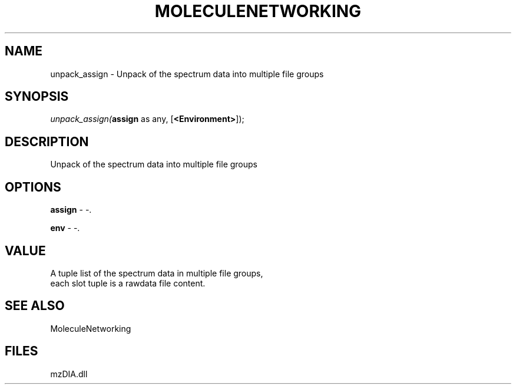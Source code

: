 .\" man page create by R# package system.
.TH MOLECULENETWORKING 1 2000-Jan "unpack_assign" "unpack_assign"
.SH NAME
unpack_assign \- Unpack of the spectrum data into multiple file groups
.SH SYNOPSIS
\fIunpack_assign(\fBassign\fR as any, 
[\fB<Environment>\fR]);\fR
.SH DESCRIPTION
.PP
Unpack of the spectrum data into multiple file groups
.PP
.SH OPTIONS
.PP
\fBassign\fB \fR\- -. 
.PP
.PP
\fBenv\fB \fR\- -. 
.PP
.SH VALUE
.PP
A tuple list of the spectrum data in multiple file groups, 
 each slot tuple is a rawdata file content.
.PP
.SH SEE ALSO
MoleculeNetworking
.SH FILES
.PP
mzDIA.dll
.PP
